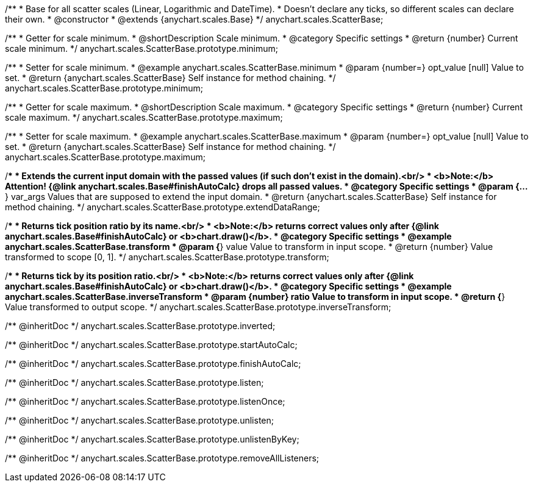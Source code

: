 /**
 * Base for all scatter scales (Linear, Logarithmic and DateTime).
 * Doesn't declare any ticks, so different scales can declare their own.
 * @constructor
 * @extends {anychart.scales.Base}
 */
anychart.scales.ScatterBase;

/**
 * Getter for scale minimum.
 * @shortDescription Scale minimum.
 * @category Specific settings
 * @return {number} Current scale minimum.
 */
anychart.scales.ScatterBase.prototype.minimum;

/**
 * Setter for scale minimum.
 * @example anychart.scales.ScatterBase.minimum
 * @param {number=} opt_value [null] Value to set.
 * @return {anychart.scales.ScatterBase} Self instance for method chaining.
 */
anychart.scales.ScatterBase.prototype.minimum;

/**
 * Getter for scale maximum.
 * @shortDescription Scale maximum.
 * @category Specific settings
 * @return {number} Current scale maximum.
 */
anychart.scales.ScatterBase.prototype.maximum;

/**
 * Setter for scale maximum.
 * @example anychart.scales.ScatterBase.maximum
 * @param {number=} opt_value [null] Value to set.
 * @return {anychart.scales.ScatterBase} Self instance for method chaining.
 */
anychart.scales.ScatterBase.prototype.maximum;

/**
 * Extends the current input domain with the passed values (if such don't exist in the domain).<br/>
 * <b>Note:</b> Attention! {@link anychart.scales.Base#finishAutoCalc} drops all passed values.
 * @category Specific settings
 * @param {...*} var_args Values that are supposed to extend the input domain.
 * @return {anychart.scales.ScatterBase} Self instance for method chaining.
 */
anychart.scales.ScatterBase.prototype.extendDataRange;

/**
 * Returns tick position ratio by its name.<br/>
 * <b>Note:</b> returns correct values only after {@link anychart.scales.Base#finishAutoCalc} or <b>chart.draw()</b>.
 * @category Specific settings
 * @example anychart.scales.ScatterBase.transform
 * @param {*} value Value to transform in input scope.
 * @return {number} Value transformed to scope [0, 1].
 */
anychart.scales.ScatterBase.prototype.transform;

/**
 * Returns tick by its position ratio.<br/>
 * <b>Note:</b> returns correct values only after {@link anychart.scales.Base#finishAutoCalc} or <b>chart.draw()</b>.
 * @category Specific settings
 * @example anychart.scales.ScatterBase.inverseTransform
 * @param {number} ratio Value to transform in input scope.
 * @return {*} Value transformed to output scope.
 */
anychart.scales.ScatterBase.prototype.inverseTransform;

/** @inheritDoc */
anychart.scales.ScatterBase.prototype.inverted;

/** @inheritDoc */
anychart.scales.ScatterBase.prototype.startAutoCalc;

/** @inheritDoc */
anychart.scales.ScatterBase.prototype.finishAutoCalc;

/** @inheritDoc */
anychart.scales.ScatterBase.prototype.listen;

/** @inheritDoc */
anychart.scales.ScatterBase.prototype.listenOnce;

/** @inheritDoc */
anychart.scales.ScatterBase.prototype.unlisten;

/** @inheritDoc */
anychart.scales.ScatterBase.prototype.unlistenByKey;

/** @inheritDoc */
anychart.scales.ScatterBase.prototype.removeAllListeners;

